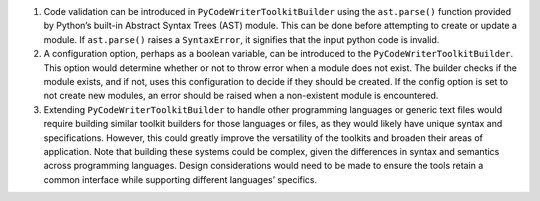 1. Code validation can be introduced in ``PyCodeWriterToolkitBuilder``
   using the ``ast.parse()`` function provided by Python’s built-in
   Abstract Syntax Trees (AST) module. This can be done before
   attempting to create or update a module. If ``ast.parse()`` raises a
   ``SyntaxError``, it signifies that the input python code is invalid.

2. A configuration option, perhaps as a boolean variable, can be
   introduced to the ``PyCodeWriterToolkitBuilder``. This option would
   determine whether or not to throw error when a module does not exist.
   The builder checks if the module exists, and if not, uses this
   configuration to decide if they should be created. If the config
   option is set to not create new modules, an error should be raised
   when a non-existent module is encountered.

3. Extending ``PyCodeWriterToolkitBuilder`` to handle other programming
   languages or generic text files would require building similar
   toolkit builders for those languages or files, as they would likely
   have unique syntax and specifications. However, this could greatly
   improve the versatility of the toolkits and broaden their areas of
   application. Note that building these systems could be complex, given
   the differences in syntax and semantics across programming languages.
   Design considerations would need to be made to ensure the tools
   retain a common interface while supporting different languages’
   specifics.
